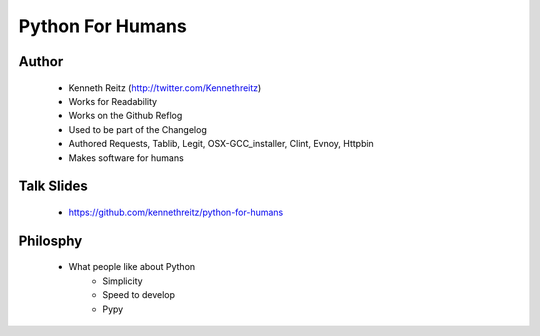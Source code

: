 ===============================
Python For Humans
===============================

Author
------
  * Kenneth Reitz (http://twitter.com/Kennethreitz)
  * Works for Readability
  * Works on the Github Reflog
  * Used to be part of the Changelog    
  * Authored Requests, Tablib, Legit, OSX-GCC_installer, Clint, Evnoy, Httpbin
  * Makes software for humans

Talk Slides
-----------
  * https://github.com/kennethreitz/python-for-humans
  
Philosphy
---------
  * What people like about Python
     * Simplicity
     * Speed to develop
     * Pypy

